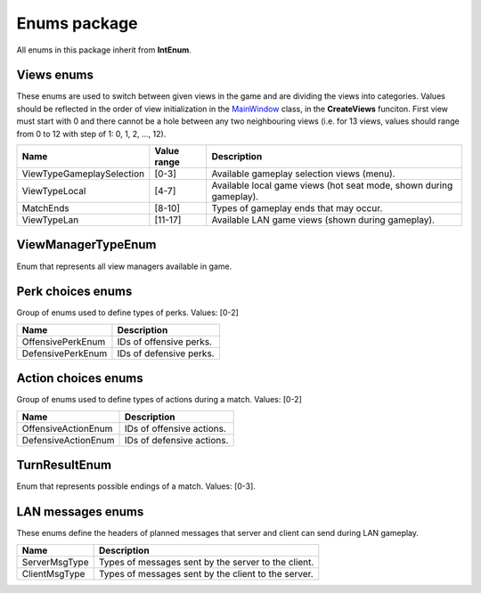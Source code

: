 Enums package
=============
All enums in this package inherit from **IntEnum**.

Views enums
-----------
These enums are used to switch between given views in the game and are dividing the views into categories. Values should be reflected in the order of 
view initialization in the `MainWindow`_ class, in the **CreateViews** funciton. First view must start with 0 and there cannot be a hole between any two
neighbouring views (i.e. for 13 views, values should range from 0 to 12 with step of 1: 0, 1, 2, ..., 12).

========================================= =========== ===============================================================================================
Name                                      Value range Description
========================================= =========== ===============================================================================================
ViewTypeGameplaySelection                 [0-3]       Available gameplay selection views (menu).
ViewTypeLocal                             [4-7]       Available local game views (hot seat mode, shown during gameplay).
MatchEnds                                 [8-10]      Types of gameplay ends that may occur.
ViewTypeLan                               [11-17]     Available LAN game views (shown during gameplay).
========================================= =========== ===============================================================================================

.. _`MainWindow`: logics.rst

ViewManagerTypeEnum
----------------
Enum that represents all view managers available in game.

Perk choices enums
------------------
Group of enums used to define types of perks. Values: [0-2]

========================================= ===============================================================================================
Name                                      Description
========================================= ===============================================================================================
OffensivePerkEnum                         IDs of offensive perks.
DefensivePerkEnum                         IDs of defensive perks.
========================================= ===============================================================================================

Action choices enums
--------------------
Group of enums used to define types of actions during a match. Values: [0-2]

========================================= ===============================================================================================
Name                                      Description
========================================= ===============================================================================================
OffensiveActionEnum                       IDs of offensive actions.
DefensiveActionEnum                       IDs of defensive actions.
========================================= ===============================================================================================

TurnResultEnum
--------------
Enum that represents possible endings of a match. Values: [0-3].

LAN messages enums
-----------------
These enums define the headers of planned messages that server and client can send during LAN gameplay.

========================================= ===============================================================================================
Name                                      Description
========================================= ===============================================================================================
ServerMsgType                             Types of messages sent by the server to the client.
ClientMsgType                             Types of messages sent by the client to the server.
========================================= ===============================================================================================
